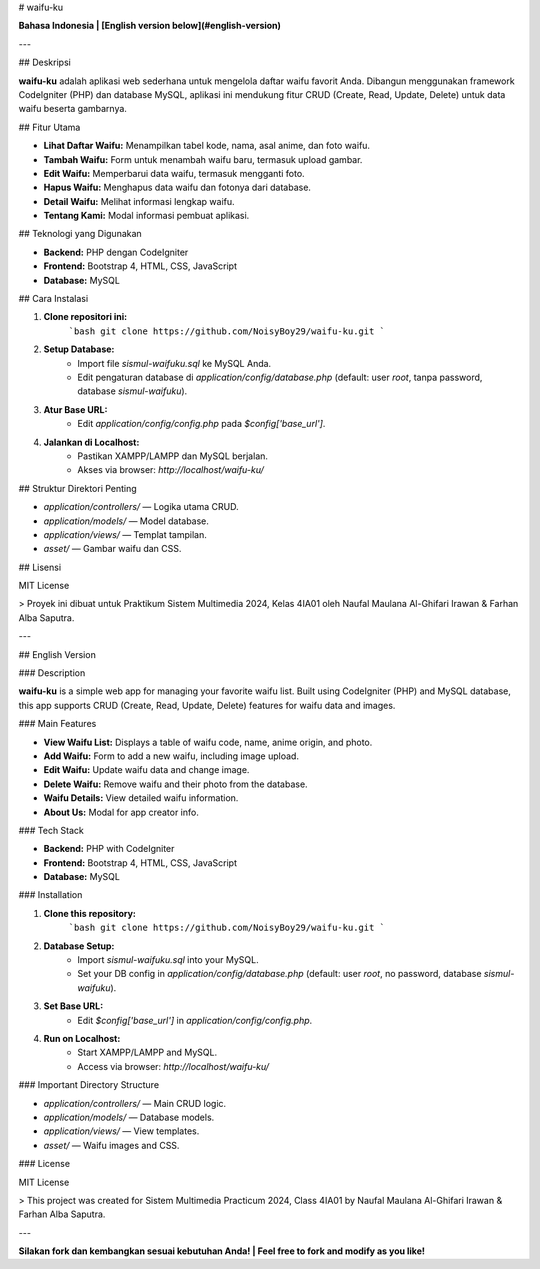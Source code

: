 # waifu-ku

**Bahasa Indonesia | [English version below](#english-version)**

---

## Deskripsi

**waifu-ku** adalah aplikasi web sederhana untuk mengelola daftar waifu favorit Anda. Dibangun menggunakan framework CodeIgniter (PHP) dan database MySQL, aplikasi ini mendukung fitur CRUD (Create, Read, Update, Delete) untuk data waifu beserta gambarnya.

## Fitur Utama

- **Lihat Daftar Waifu:** Menampilkan tabel kode, nama, asal anime, dan foto waifu.
- **Tambah Waifu:** Form untuk menambah waifu baru, termasuk upload gambar.
- **Edit Waifu:** Memperbarui data waifu, termasuk mengganti foto.
- **Hapus Waifu:** Menghapus data waifu dan fotonya dari database.
- **Detail Waifu:** Melihat informasi lengkap waifu.
- **Tentang Kami:** Modal informasi pembuat aplikasi.

## Teknologi yang Digunakan

- **Backend:** PHP dengan CodeIgniter
- **Frontend:** Bootstrap 4, HTML, CSS, JavaScript
- **Database:** MySQL

## Cara Instalasi

1. **Clone repositori ini:**
    ```bash
    git clone https://github.com/NoisyBoy29/waifu-ku.git
    ```
2. **Setup Database:**
    - Import file `sismul-waifuku.sql` ke MySQL Anda.
    - Edit pengaturan database di `application/config/database.php` (default: user `root`, tanpa password, database `sismul-waifuku`).
3. **Atur Base URL:**
    - Edit `application/config/config.php` pada `$config['base_url']`.
4. **Jalankan di Localhost:**
    - Pastikan XAMPP/LAMPP dan MySQL berjalan.
    - Akses via browser: `http://localhost/waifu-ku/`

## Struktur Direktori Penting

- `application/controllers/` — Logika utama CRUD.
- `application/models/` — Model database.
- `application/views/` — Templat tampilan.
- `asset/` — Gambar waifu dan CSS.

## Lisensi

MIT License

> Proyek ini dibuat untuk Praktikum Sistem Multimedia 2024, Kelas 4IA01 oleh Naufal Maulana Al-Ghifari Irawan & Farhan Alba Saputra.

---

## English Version

### Description

**waifu-ku** is a simple web app for managing your favorite waifu list. Built using CodeIgniter (PHP) and MySQL database, this app supports CRUD (Create, Read, Update, Delete) features for waifu data and images.

### Main Features

- **View Waifu List:** Displays a table of waifu code, name, anime origin, and photo.
- **Add Waifu:** Form to add a new waifu, including image upload.
- **Edit Waifu:** Update waifu data and change image.
- **Delete Waifu:** Remove waifu and their photo from the database.
- **Waifu Details:** View detailed waifu information.
- **About Us:** Modal for app creator info.

### Tech Stack

- **Backend:** PHP with CodeIgniter
- **Frontend:** Bootstrap 4, HTML, CSS, JavaScript
- **Database:** MySQL

### Installation

1. **Clone this repository:**
    ```bash
    git clone https://github.com/NoisyBoy29/waifu-ku.git
    ```
2. **Database Setup:**
    - Import `sismul-waifuku.sql` into your MySQL.
    - Set your DB config in `application/config/database.php` (default: user `root`, no password, database `sismul-waifuku`).
3. **Set Base URL:**
    - Edit `$config['base_url']` in `application/config/config.php`.
4. **Run on Localhost:**
    - Start XAMPP/LAMPP and MySQL.
    - Access via browser: `http://localhost/waifu-ku/`

### Important Directory Structure

- `application/controllers/` — Main CRUD logic.
- `application/models/` — Database models.
- `application/views/` — View templates.
- `asset/` — Waifu images and CSS.

### License

MIT License

> This project was created for Sistem Multimedia Practicum 2024, Class 4IA01 by Naufal Maulana Al-Ghifari Irawan & Farhan Alba Saputra.

---

**Silakan fork dan kembangkan sesuai kebutuhan Anda! | Feel free to fork and modify as you like!**

